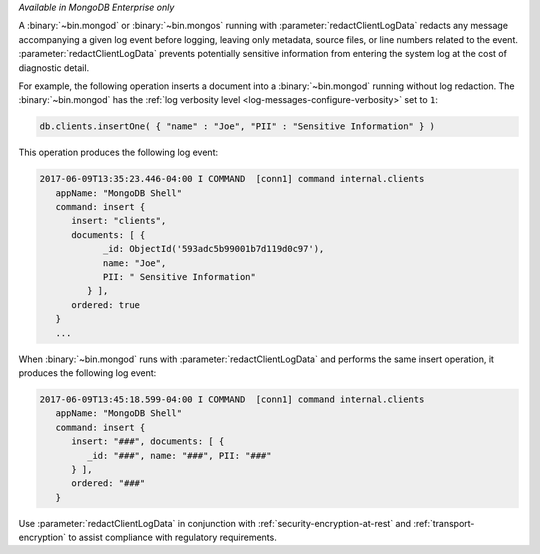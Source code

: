 *Available in MongoDB Enterprise only*

A :binary:`~bin.mongod` or :binary:`~bin.mongos` running with 
:parameter:`redactClientLogData` redacts any message accompanying a given log
event before logging, leaving only metadata, source files, or line numbers 
related to the event. :parameter:`redactClientLogData` prevents 
potentially sensitive information from entering the system log at the cost of 
diagnostic detail.

For example, the following operation inserts a document into a
:binary:`~bin.mongod` running without log redaction. The :binary:`~bin.mongod`
has the :ref:`log verbosity level <log-messages-configure-verbosity>` set to 
``1``:

.. code-block:: javascript

   db.clients.insertOne( { "name" : "Joe", "PII" : "Sensitive Information" } )

This operation produces the following log event:

.. code-block:: text

   2017-06-09T13:35:23.446-04:00 I COMMAND  [conn1] command internal.clients
      appName: "MongoDB Shell"
      command: insert {
         insert: "clients",
         documents: [ {
               _id: ObjectId('593adc5b99001b7d119d0c97'),
               name: "Joe",
               PII: " Sensitive Information"
            } ],
         ordered: true
      }
      ...

When :binary:`~bin.mongod` runs with :parameter:`redactClientLogData` and
performs the same insert operation, it produces the following log event:

.. code-block:: text

   2017-06-09T13:45:18.599-04:00 I COMMAND  [conn1] command internal.clients
      appName: "MongoDB Shell"
      command: insert {
         insert: "###", documents: [ {
            _id: "###", name: "###", PII: "###"
         } ],
         ordered: "###"
      }

Use :parameter:`redactClientLogData` in conjunction with 
:ref:`security-encryption-at-rest` and :ref:`transport-encryption` to assist 
compliance with regulatory requirements.
